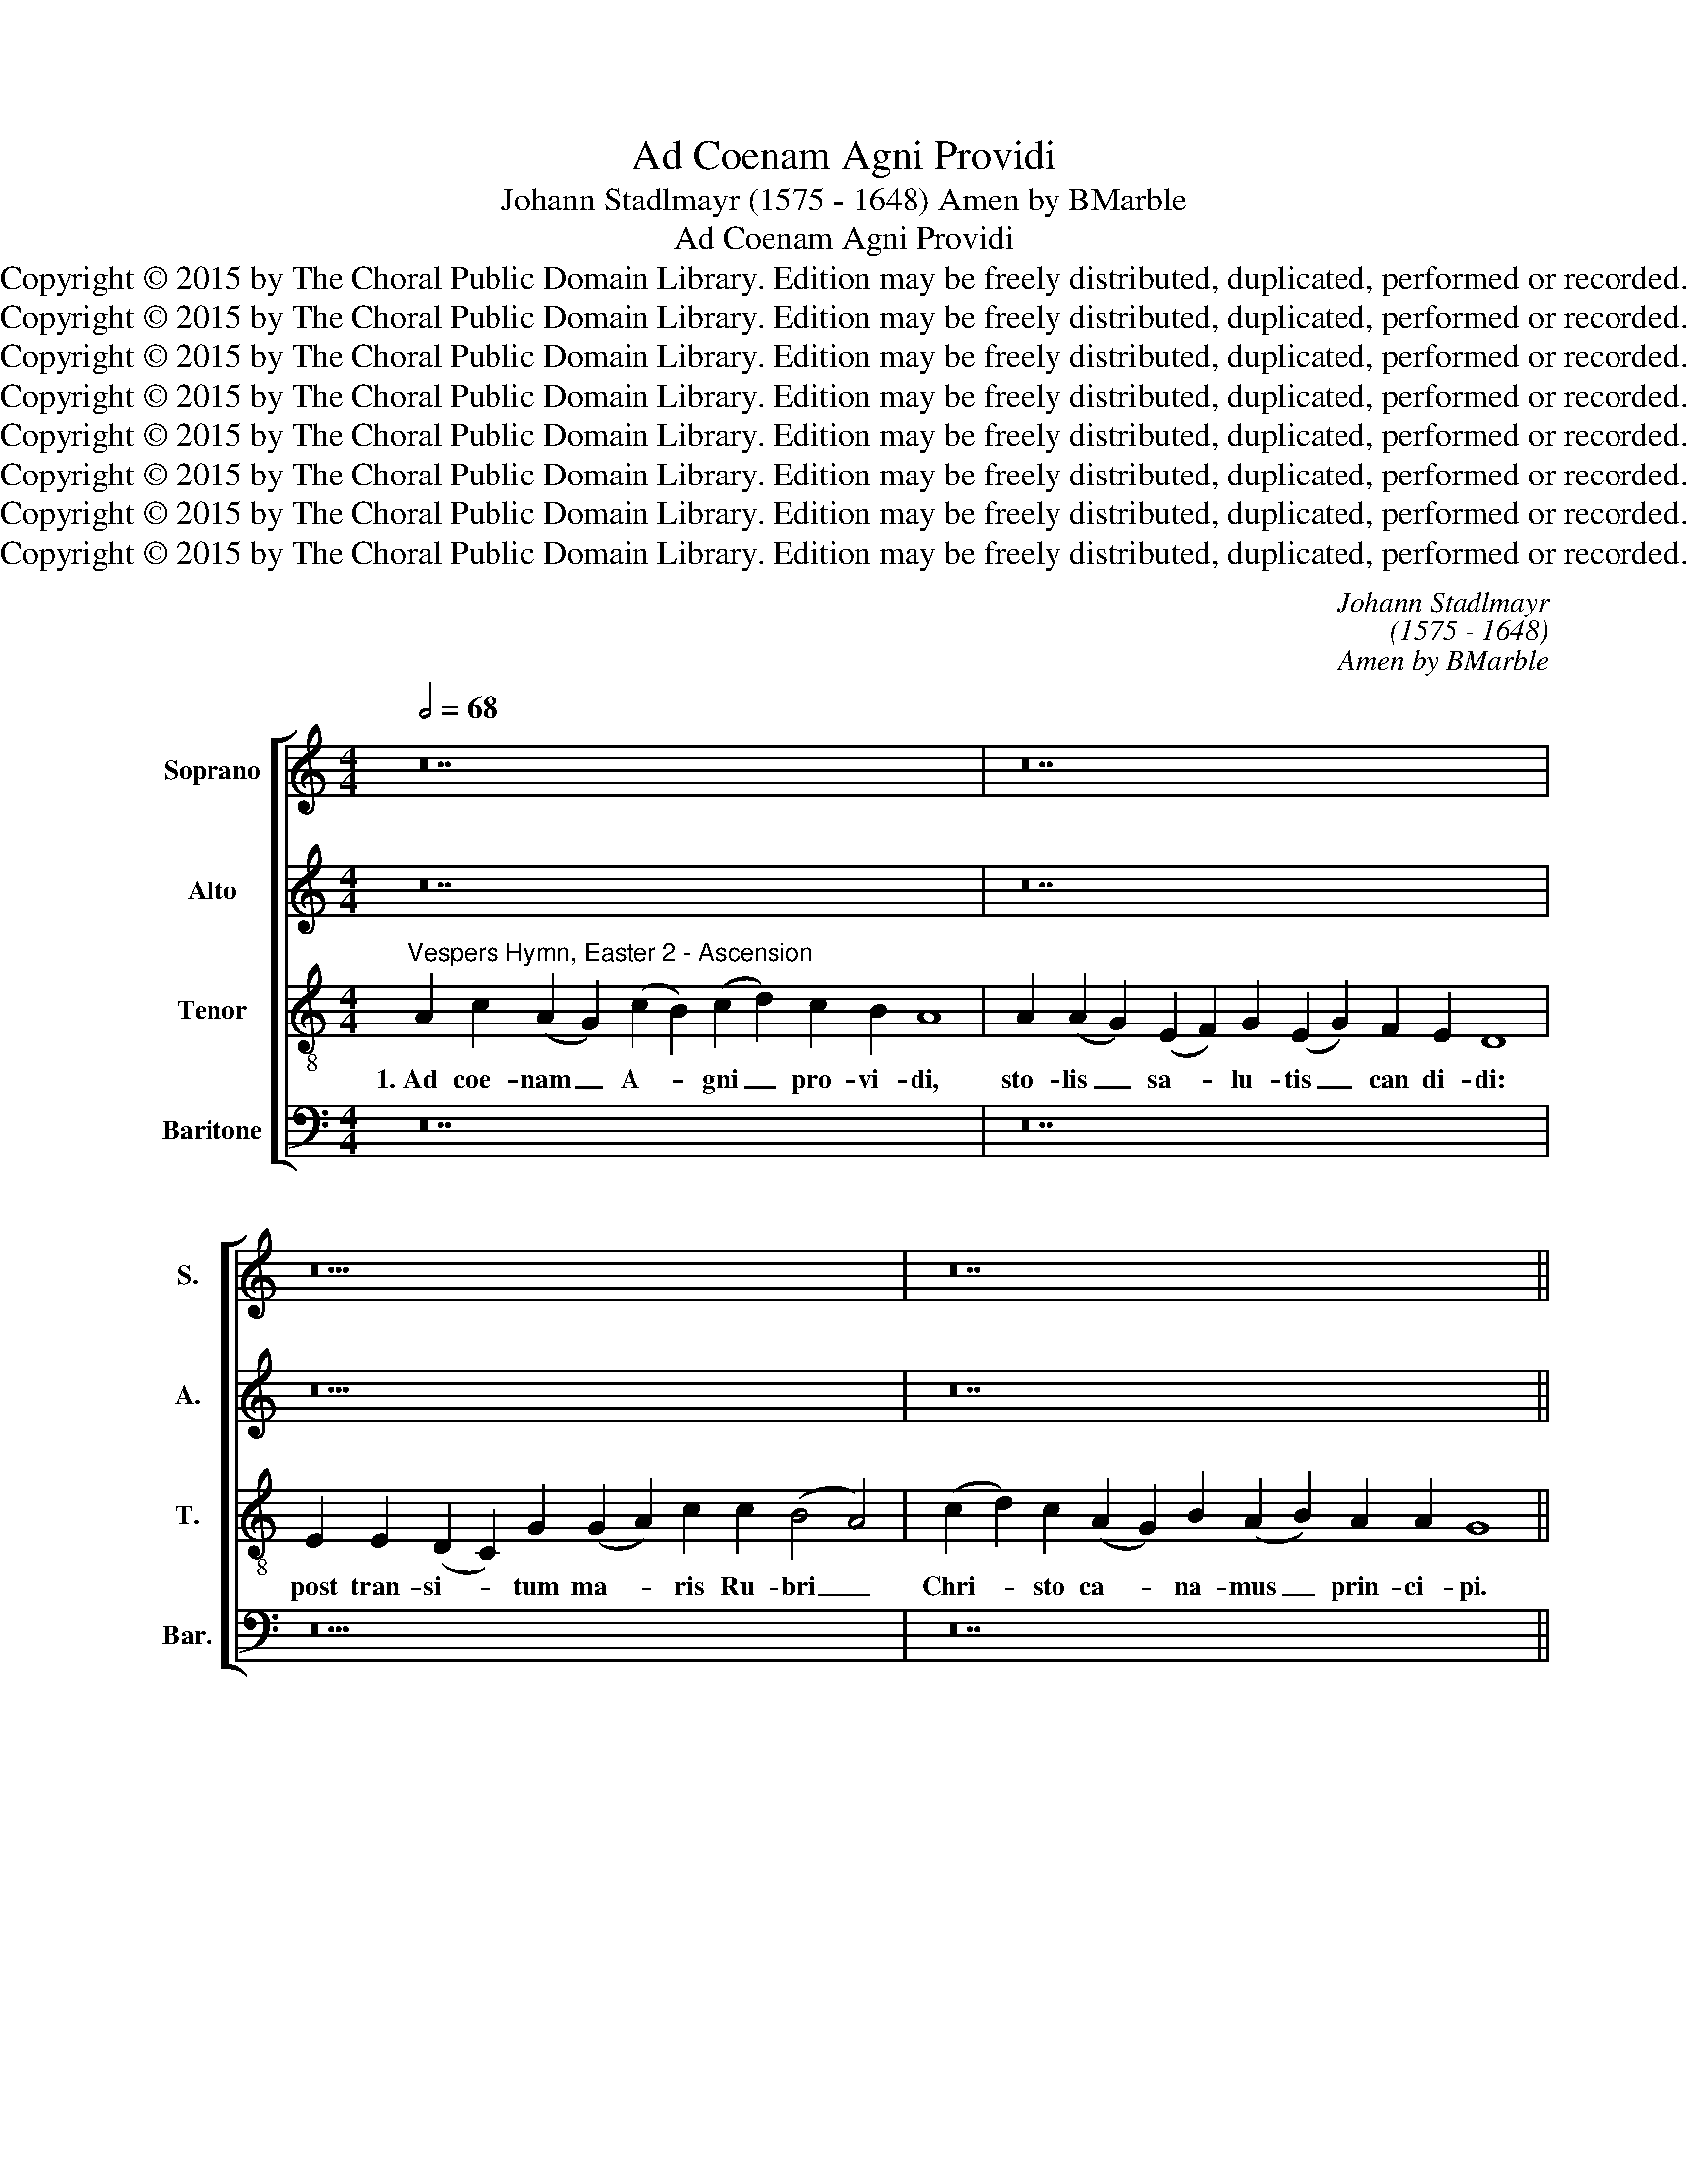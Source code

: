 X:1
T:Ad Coenam Agni Providi
T:Johann Stadlmayr (1575 - 1648) Amen by BMarble
T:Ad Coenam Agni Providi
T:Copyright © 2015 by The Choral Public Domain Library. Edition may be freely distributed, duplicated, performed or recorded.
T:Copyright © 2015 by The Choral Public Domain Library. Edition may be freely distributed, duplicated, performed or recorded.
T:Copyright © 2015 by The Choral Public Domain Library. Edition may be freely distributed, duplicated, performed or recorded.
T:Copyright © 2015 by The Choral Public Domain Library. Edition may be freely distributed, duplicated, performed or recorded.
T:Copyright © 2015 by The Choral Public Domain Library. Edition may be freely distributed, duplicated, performed or recorded.
T:Copyright © 2015 by The Choral Public Domain Library. Edition may be freely distributed, duplicated, performed or recorded.
T:Copyright © 2015 by The Choral Public Domain Library. Edition may be freely distributed, duplicated, performed or recorded.
T:Copyright © 2015 by The Choral Public Domain Library. Edition may be freely distributed, duplicated, performed or recorded.
C:Johann Stadlmayr
C:(1575 - 1648)
C:Amen by BMarble
Z:Copyright © 2015 by The Choral Public Domain Library. Edition may be freely distributed, duplicated, performed or recorded.
%%score [ 1 2 3 4 ]
L:1/8
Q:1/2=68
M:4/4
K:C
V:1 treble nm="Soprano" snm="S."
V:2 treble nm="Alto" snm="A."
V:3 treble-8 transpose=-12 nm="Tenor" snm="T."
V:4 bass nm="Baritone" snm="Bar."
V:1
 z28 | z28 | z26 | z28 ||[M:3/2][Q:1/2=112] G4 A4 G4 | A8 B4 | c8 A4 | B8 z4 | A4 B4 c4 | A8 G4 | %10
w: ||||2.~Cu- jus Cor-|pus san-|ctis- si-|mum|in a- ra|cru- cis|
 A8 c4 | B2 c2 d2 c2 B4 | A4 B4 c4 | d8 B4 | c8 B4 | A8 z4 | A4 c4 c4 ||[M:3/1] B4 A4 B8 A8 | %18
w: tor- ri-|dum, _ _ _ _|sed et cru-|o- rem|ro- se-|um|gu- stan- do,|De- o vi- vi-|
 G16 ||[Q:1/2=68][Q:1/2=68] z28 | z28 | z26 | z28 ||[M:3/2][Q:1/2=112] G4 A4 G4 | A8 B4 | c8 A4 | %26
w: mus.|||||4.~Jam Pa- scha|nos- trum|Chri- stus|
 B8 z4 | A4 B4 c4 | A8 G4 | A8 c4 | B2 c2 d2 c2 B4 | A4 B4 c4 | d8 B4 | c8 B4 | A8 z4 | A4 c4 c4 || %36
w: est.|A- gnus oc-|ci- sus|in- no|cens; _ _ _ _|sin- ce- ri-|ta- tis|a- zy-|ma|qui car- nem|
[M:3/1] B4 A4 B8 A8 | G16 ||[Q:1/2=68][Q:1/2=68] z28 | z28 | z26 | z28 || %42
w: su- am ob- tu-|lit.|||||
[M:3/2][Q:1/2=112] G4 A4 G4 | A8 B4 | c8 A4 | B8 z4 | A4 B4 c4 | A8 G4 | A8 c4 | B2 c2 d2 c2 B4 | %50
w: 6.~Con- sur- git|Chri- stus|tu- mu-|lo,|vi- ctor re-|dit de|bar- ba-|thro, _ _ _ _|
 A4 B4 c4 | d8 B4 | c8 B4 | A8 z4 | A4 c4 c4 ||[M:3/1] B4 A4 B8 A8 | G16 || %57
w: ty- ran- num|tru- dens|vin- cu-|lo|et pa- ra-|di- sum re- se-|rans.|
[Q:1/2=68][Q:1/2=68] z28 | z28 | z26 | z28 ||[M:3/2][Q:1/2=112] G4 A4 G4 | A8 B4 | c8 A4 | B8 z4 | %65
w: ||||8.~Je- su, ti-|bi sit|glo- ri-|a,|
 A4 B4 c4 | A8 G4 | A8 c4 | B2 c2 d2 c2 B4 | A4 B4 c4 | d4 d4 B4 | c8 B4 | A8 z4 | A4 c4 c4 || %74
w: qui mor- te|vi- cta|prae- ni-|tes, _ _ _ _|cum Pa- tre|et al- mo|Spi- ri-|tu,|in sem- pi-|
[M:3/1] B4 A4 B8 A8 | G16 ||[M:3/1][Q:1/2=68] G4 A4 G12 ^F4 | G16 |] %78
w: ter- na sae- cu-|la.|A- * * *|men.|
V:2
 z28 | z28 | z26 | z28 ||[M:3/2] D4 D4 D4 | ^F8 G4 | G8 ^F4 | G8 z4 | ^F4 G4 G4 | =F8 E4 | F8 E4 | %11
w: ||||2.~Cu- jus Cor-|pus san-|ctis- si-|mum|in a- ra|cru- cis|tor- ri-|
 G12 | ^F4 G4 A4 | D4 G4 G2 F2 | E2 D2 E4 E4 | ^C8 z4 | F4 F4 E4 ||[M:3/1] G4 ^F4 G4 D12 | D16 || %19
w: dum,|sed et cru-|o- rem ro- *|* * * se-|um|gu- stan- do,|De- o vi- vi-|mus.|
 z28 | z28 | z26 | z28 ||[M:3/2] D4 D4 D4 | ^F8 G4 | G8 ^F4 | G8 z4 | ^F4 G4 G4 | =F8 E4 | F8 E4 | %30
w: ||||4.~Jam Pa- scha|nos- trum|Chri- stus|est.|A- gnus oc-|ci- sus|in- no|
 G12 | ^F4 G4 A4 | D4 G4 G2 F2 | E2 D2 E4 E4 | ^C8 z4 | F4 F4 E4 ||[M:3/1] G4 ^F4 G4 D12 | D16 || %38
w: cens;|sin- ce- ri-|ta- tis a- *|* * * zy-|ma|qui car- nem|su- am ob- tu-|lit.|
 z28 | z28 | z26 | z28 ||[M:3/2] D4 D4 D4 | ^F8 G4 | G8 ^F4 | G8 z4 | ^F4 G4 G4 | =F8 E4 | F8 E4 | %49
w: ||||6.~Con- sur- git|Chri- stus|tu- mu-|lo,|vi- ctor re-|dit de|bar- ba-|
 G12 | ^F4 G4 A4 | D4 G4 G2 F2 | E2 D2 E4 E4 | ^C8 z4 | F4 F4 E4 ||[M:3/1] G4 ^F4 G4 D12 | D16 || %57
w: thro,|ty- ran- num|tru- dens vin- *|* * * cu-|lo|et pa- ra-|di- sum re- se-|rans.|
 z28 | z28 | z26 | z28 ||[M:3/2] D4 D4 D4 | ^F8 G4 | G8 ^F4 | G8 z4 | ^F4 G4 G4 | =F8 E4 | F8 E4 | %68
w: ||||8.~Je- su, ti-|bi sit|glo- ri-|a,|qui mor- te|vi- cta|prae- ni-|
 G12 | ^F4 G4 A4 | D4 G4 G2 F2 | E2 D2 E4 E4 | ^C8 z4 | F4 F4 E4 ||[M:3/1] G4 ^F4 G4 D12 | D16 || %76
w: tes,|cum Pa- tre|et al- mo _|_ _ Spi- ri-|tu,|in sem- pi-|ter- na sae- cu-|la.|
[M:3/1] (G4 F2 E2) D4 (C4 D8) | D16 |] %78
w: A- * * men, a- *|men.|
V:3
"^Vespers Hymn, Easter 2 - Ascension" A2 c2 (A2 G2) (c2 B2) (c2 d2) c2 B2 A8 | %1
w: 1.~Ad coe- nam _ A- * gni _ pro- vi- di,|
 A2 (A2 G2) (E2 F2) G2 (E2 G2) F2 E2 D8 | E2 E2 (D2 C2) G2 (G2 A2) c2 c2 (B4 A4) | %3
w: sto- lis _ sa- * lu- tis _ can di- di:|post tran- si- * tum ma- * ris Ru- bri _|
 (c2 d2) c2 (A2 G2) B2 (A2 B2) A2 A2 G8 ||[M:3/2] B4 A4 B4 | d8 d4 | e8 d4 | d8 z4 | d4 d4 e4 | %9
w: Chri- * sto ca- * na- mus _ prin- ci- pi.|2.~Cu- jus Cor-|pus san-|ctis- si-|mum|in a- ra|
 c8 c4 | c8 c4 | d2 c2 B2 c2 d4 | d4 d4 c4 | B8 B4 | (G4 A4) ^G4 | A8 z4 | c4 A4 c4 || %17
w: cru- cis|tor- ri-|dum, _ _ _ _|sed et cru-|o- rem|ro- * se-|um|gu- stan- do,|
[M:3/1] d4 d4 d4 (G8 ^F4) | G16 || A2 c2 (A2 G2) (c2 B2) (c2 d2) c2 B2 A8 | %20
w: De- o vi- vi- *|mus.|3.~Pro- te- cti _ pa- * schae _ ve- spe- ro|
 A2 (A2 G2) (E2 F2) G2 (E2 G2) F2 E2 D8 | E2 E2 (D2 C2) G2 (G2 A2) c2 c2 (B4 A4) | %22
w: a de- * va- * stan- te _ an- ge- lo.|de Pha- ra- * o- nis _ a- spe- ro _|
 (c2 d2) c2 (A2 G2) B2 A2 B2 A2 A2 G8 ||[M:3/2] B4 A4 B4 | d8 d4 | e8 d4 | d8 z4 | d4 d4 e4 | %28
w: su- mus _ e- * re- pti im- pe- ri- o|4.~Jam Pa- scha|nos- trum|Chri- stus|est.|A- gnus oc-|
 c8 c4 | c8 c4 | d2 c2 B2 c2 d4 | d4 d4 c4 | B8 B4 | (G4 A4) ^G4 | A8 z4 | c4 A4 c4 || %36
w: ci- sus|in- no|cens; _ _ _ _|sin- ce- ri-|ta- tis|a- * zy-|ma|qui car- nem|
[M:3/1] d4 d4 d4 (G8 ^F4) | G16 || A2 c2 (A2 G2) (c2 B2) (c2 d2) c2 B2 A8 | %39
w: su- am ob- tu- *|lit.|5.~O ve- ra, _ di- * gna _ ho- sti- a,|
 A2 (A2 G2) (E2 F2) G2 (E2 G2) F2 E2 D8 | E2 E2 (D2 C2) G2 (G2 A2) c2 c2 (B4 A4) | %41
w: per quem _ fran- * gun- tur _ tar- ta- ta,|ca- pti- va _ plebs re- * di- mi- tur, _|
 (c2 d2) c2 (A2 G2) B2 (A2 B2) A2 A2 G8 ||[M:3/2] B4 A4 B4 | d8 d4 | e8 d4 | d8 z4 | d4 d4 e4 | %47
w: red- * den- tur _ vi- tae _ prae- mi- a!|6.~Con- sur- git|Chri- stus|tu- mu-|lo,|vi- ctor re-|
 c8 c4 | c8 c4 | d2 c2 B2 c2 d4 | d4 d4 c4 | B8 B4 | (G4 A4) ^G4 | A8 z4 | c4 A4 c4 || %55
w: dit de|bar- ba-|thro, _ _ _ _|ty- ran- num|tru- dens|vin- * cu-|lo|et pa- ra-|
[M:3/1] d4 d4 d4 (G8 ^F4) | G16 || A2 c2 (A2 G2) (c2 B2) (c2 d2) c2 B2 A8 | %58
w: di- sum re- se- *|rans.|7.~E- sto pe- * ren- * ne _ men- ti- bus|
 A2 (A2 G2) (E2 F2) G2 (E2 G2) F2 E2 D8 | E2 E2 (D2 C2) G2 (G2 A2) c2 c2 (B4 A4) | %60
w: pas- cha- * le, _ Je- su, _ gau- di- um|et nos re- * na- tos _ gra- ti- ae _|
 (c2 d2) c2 (A2 G2) B2 (A2 B2) A2 A2 G8 ||[M:3/2] B4 A4 B4 | d8 d4 | e8 d4 | d8 z4 | d4 d4 e4 | %66
w: tu- * is tri- * um- phis _ ag- gre- ga.|8.~Je- su, ti-|bi sit|glo- ri-|a,|qui mor- te|
 c8 c4 | c8 c4 | d2 c2 B2 c2 d4 | d4 d4 c4 | B4 B4 B4 | (G4 A4) ^G4 | A8 z4 | c4 A4 c4 || %74
w: vi- cta|prae- ni-|tes, _ _ _ _|cum Pa- tre|et al- mo|Spi- * ri-|tu,|in sem- pi-|
[M:3/1] d4 d4 d4 (G8 ^F4) | G16 ||[M:3/1] (d6 c2) (B2 A2 G4) A8 | G16 |] %78
w: ter- na sae- cu- *|la.|A- * men, _ _ a-|men.|
V:4
 z28 | z28 | z26 | z28 ||[M:3/2] G,4 ^F,4 G,4 | D,8 G,4 | C,2 D,2 E,2 C,2 D,2 D,2 | G,,8 z4 | %8
w: ||||2.~Cu- jus Cor-|pus san-|ctis- * * * * si-|mum|
 D,4 G,4 E,4 | F,8 C,4 | F,2 E,2 F,2 G,2 A,2 A,2 | G,12 | D,4 B,,4 A,,4 | G,,8 G,,4 | %14
w: in a- ra|cru- cis|tor- * * * * ri-|dum,|sed et cru-|o- rem|
 C,2 B,,2 C,2 D,2 E,2 E,2 | A,,8 z4 | F,4 F,4 A,4 ||[M:3/1] G,4 D,4 B,,2 A,,2 B,,2 C,2 D,4 D,4 | %18
w: ro- * * * * se-|um|gu- stan- do,|De- o vi- * * * * vi-|
 G,,16 || z28 | z28 | z26 | z28 ||[M:3/2] G,4 ^F,4 G,4 | D,8 G,4 | C,2 D,2 E,2 C,2 D,2 D,2 | %26
w: mus.|||||4.~Jam Pa- scha|nos- trum|Chri- * * * * stus|
 G,,8 z4 | D,4 G,4 E,4 | F,8 C,4 | F,2 E,2 F,2 G,2 A,2 A,2 | G,12 | D,4 B,,4 A,,4 | G,,8 G,,4 | %33
w: est.|A- gnus oc-|ci- sus|in- * * * * no|cens;|sin- ce- ri-|ta- tis|
 C,2 B,,2 C,2 D,2 E,2 E,2 | A,,8 z4 | F,4 F,4 A,4 ||[M:3/1] G,4 D,4 B,,2 A,,2 B,,2 C,2 D,4 D,4 | %37
w: a- * * * * zy-|ma|qui car- nem|su- am ob- * * * * tu-|
 G,,16 || z28 | z28 | z26 | z28 ||[M:3/2] G,4 ^F,4 G,4 | D,8 G,4 | C,2 D,2 E,2 C,2 D,2 D,2 | %45
w: lit.|||||6.~Con- sur- git|Chri- stus|tu- * * * * mu-|
 G,,8 z4 | D,4 G,4 E,4 | F,8 C,4 | F,2 E,2 F,2 G,2 A,2 A,2 | G,12 | D,4 B,,4 A,,4 | G,,8 G,,4 | %52
w: lo,|vi- ctor re-|dit de|bar- * * * * ba-|thro,|ty- ran- num|tru- dens|
 C,2 B,,2 C,2 D,2 E,2 E,2 | A,,8 z4 | F,4 F,4 A,4 ||[M:3/1] G,4 D,4 B,,2 A,,2 B,,2 C,2 D,4 D,4 | %56
w: vin- * * * * cu-|lo|et pa- ra-|di- sum re- * * * * se-|
 G,,16 || z28 | z28 | z26 | z28 ||[M:3/2] G,4 ^F,4 G,4 | D,8 G,4 | C,2 D,2 E,2 C,2 D,2 D,2 | %64
w: rans.|||||8.~Je- su, ti-|bi sit|glo- * * * * ri-|
 G,,8 z4 | D,4 G,4 E,4 | F,8 C,4 | F,2 E,2 F,2 G,2 A,2 A,2 | G,12 | D,4 B,,4 A,,4 | %70
w: a,|qui mor- te|vi- cta|prae- * * * * ni-|tes,|cum Pa- tre|
 G,,4 G,,4 G,,4 | C,2 B,,2 C,2 D,2 E,2 E,2 | A,,8 z4 | F,4 F,4 A,4 || %74
w: et al- mo|Spi- * * * * ri-|tu,|in sem- pi-|
[M:3/1] G,4 D,4 B,,2 A,,2 B,,2 C,2 D,4 D,4 | G,,16 ||[M:3/1] (B,,2 A,,2 B,,2 C,2) D,4 (E,4 D,8) | %77
w: ter- na sae- * * * * cu-|la.|A- * * * men, a- *|
 G,,16 |] %78
w: men.|


